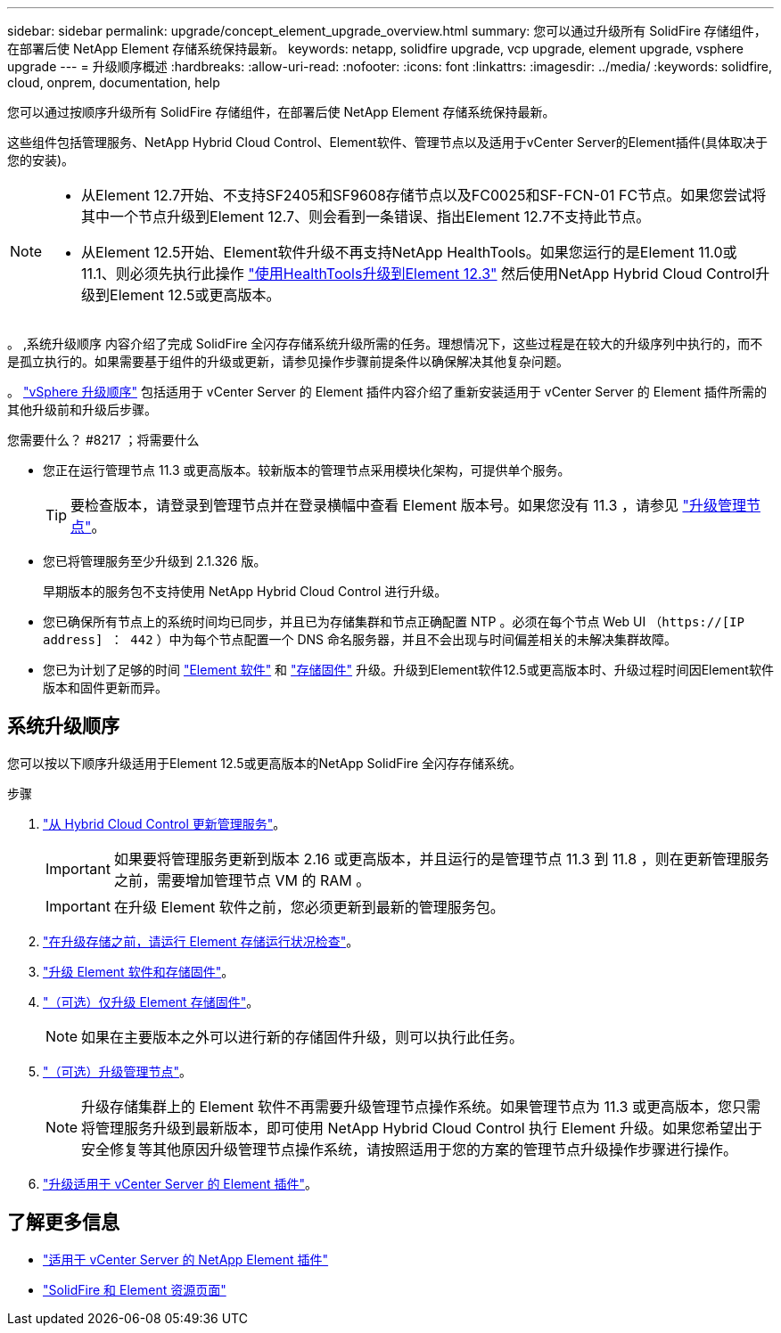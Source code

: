 ---
sidebar: sidebar 
permalink: upgrade/concept_element_upgrade_overview.html 
summary: 您可以通过升级所有 SolidFire 存储组件，在部署后使 NetApp Element 存储系统保持最新。 
keywords: netapp, solidfire upgrade, vcp upgrade, element upgrade, vsphere upgrade 
---
= 升级顺序概述
:hardbreaks:
:allow-uri-read: 
:nofooter: 
:icons: font
:linkattrs: 
:imagesdir: ../media/
:keywords: solidfire, cloud, onprem, documentation, help


[role="lead"]
您可以通过按顺序升级所有 SolidFire 存储组件，在部署后使 NetApp Element 存储系统保持最新。

这些组件包括管理服务、NetApp Hybrid Cloud Control、Element软件、管理节点以及适用于vCenter Server的Element插件(具体取决于您的安装)。

[NOTE]
====
* 从Element 12.7开始、不支持SF2405和SF9608存储节点以及FC0025和SF-FCN-01 FC节点。如果您尝试将其中一个节点升级到Element 12.7、则会看到一条错误、指出Element 12.7不支持此节点。
* 从Element 12.5开始、Element软件升级不再支持NetApp HealthTools。如果您运行的是Element 11.0或11.1、则必须先执行此操作 https://docs.netapp.com/us-en/element-software-123/upgrade/task_hcc_upgrade_element_software.html#upgrade-element-software-at-connected-sites-using-healthtools["使用HealthTools升级到Element 12.3"^] 然后使用NetApp Hybrid Cloud Control升级到Element 12.5或更高版本。


====
。 ,系统升级顺序 内容介绍了完成 SolidFire 全闪存存储系统升级所需的任务。理想情况下，这些过程是在较大的升级序列中执行的，而不是孤立执行的。如果需要基于组件的升级或更新，请参见操作步骤前提条件以确保解决其他复杂问题。

。 link:task_sf_upgrade_all_vsphere.html["vSphere 升级顺序"] 包括适用于 vCenter Server 的 Element 插件内容介绍了重新安装适用于 vCenter Server 的 Element 插件所需的其他升级前和升级后步骤。

.您需要什么？ #8217 ；将需要什么
* 您正在运行管理节点 11.3 或更高版本。较新版本的管理节点采用模块化架构，可提供单个服务。
+

TIP: 要检查版本，请登录到管理节点并在登录横幅中查看 Element 版本号。如果您没有 11.3 ，请参见 link:task_hcc_upgrade_management_node.html["升级管理节点"]。

* 您已将管理服务至少升级到 2.1.326 版。
+
早期版本的服务包不支持使用 NetApp Hybrid Cloud Control 进行升级。

* 您已确保所有节点上的系统时间均已同步，并且已为存储集群和节点正确配置 NTP 。必须在每个节点 Web UI （`https://[IP address] ： 442` ）中为每个节点配置一个 DNS 命名服务器，并且不会出现与时间偏差相关的未解决集群故障。
* 您已为计划了足够的时间 link:task_hcc_upgrade_element_software.html#element-upgrade-time["Element 软件"] 和 link:task_hcc_upgrade_storage_firmware.html#storage-firmware-upgrade["存储固件"] 升级。升级到Element软件12.5或更高版本时、升级过程时间因Element软件版本和固件更新而异。




== 系统升级顺序

您可以按以下顺序升级适用于Element 12.5或更高版本的NetApp SolidFire 全闪存存储系统。

.步骤
. link:task_hcc_update_management_services.html["从 Hybrid Cloud Control 更新管理服务"]。
+

IMPORTANT: 如果要将管理服务更新到版本 2.16 或更高版本，并且运行的是管理节点 11.3 到 11.8 ，则在更新管理服务之前，需要增加管理节点 VM 的 RAM 。

+

IMPORTANT: 在升级 Element 软件之前，您必须更新到最新的管理服务包。

. link:task_hcc_upgrade_element_prechecks.html["在升级存储之前，请运行 Element 存储运行状况检查"]。
. link:task_hcc_upgrade_element_software.html["升级 Element 软件和存储固件"]。
. link:task_hcc_upgrade_storage_firmware.html["（可选）仅升级 Element 存储固件"]。
+

NOTE: 如果在主要版本之外可以进行新的存储固件升级，则可以执行此任务。

. link:task_hcc_upgrade_management_node.html["（可选）升级管理节点"]。
+

NOTE: 升级存储集群上的 Element 软件不再需要升级管理节点操作系统。如果管理节点为 11.3 或更高版本，您只需将管理服务升级到最新版本，即可使用 NetApp Hybrid Cloud Control 执行 Element 升级。如果您希望出于安全修复等其他原因升级管理节点操作系统，请按照适用于您的方案的管理节点升级操作步骤进行操作。

. link:task_vcp_upgrade_plugin.html["升级适用于 vCenter Server 的 Element 插件"]。


[discrete]
== 了解更多信息

* https://docs.netapp.com/us-en/vcp/index.html["适用于 vCenter Server 的 NetApp Element 插件"^]
* https://www.netapp.com/data-storage/solidfire/documentation["SolidFire 和 Element 资源页面"^]

